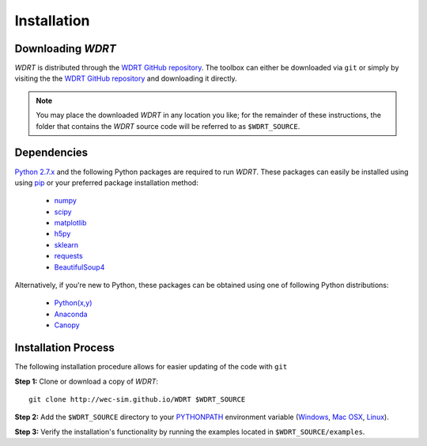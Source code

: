 Installation
==========================

Downloading `WDRT`
------------------------
`WDRT` is distributed through the `WDRT GitHub repository <https://github.com/WEC-Sim/WDRT/>`_. The toolbox can either be downloaded via ``git`` or simply by visiting the the `WDRT GitHub repository <https://github.com/WEC-Sim/WDRT/>`_ and downloading it directly.

.. note::

	You may place the downloaded `WDRT` in any location you like; for the remainder of these instructions, the folder that contains the `WDRT` source code will be referred to as ``$WDRT_SOURCE``.

Dependencies
-------------
`Python 2.7.x <https://www.python.org/downloads/>`_ and the following Python packages are required to run `WDRT`.
These packages can easily be installed using using `pip <https://pypi.python.org/pypi/pip>`_  or your preferred package installation method:

	* `numpy <http://www.numpy.org>`_
	* `scipy <http://www.scipy.org>`_
	* `matplotlib <http://matplotlib.org>`_
	* `h5py <http://www.h5py.org>`_
	* `sklearn <http://scikit-learn.org/stable/>`_
	* `requests <http://docs.python-requests.org/en/master/>`_
	* `BeautifulSoup4 <https://www.crummy.com/software/BeautifulSoup/>`_

Alternatively, if you're new to Python, these packages can be obtained using one of following Python distributions:

	* `Python(x,y) <http://python-xy.github.io>`_
	* `Anaconda <https://www.continuum.io/downloads>`_
	* `Canopy <https://www.enthought.com/products/canopy/>`_

Installation Process
--------------------
The following installation procedure allows for easier updating of the code with ``git``

**Step 1:** Clone or download a copy of `WDRT`::

	git clone http://wec-sim.github.io/WDRT $WDRT_SOURCE

**Step 2:** Add the ``$WDRT_SOURCE`` directory to your `PYTHONPATH <https://docs.python.org/2/using/cmdline.html#environment-variables>`_ environment variable (`Windows <https://docs.python.org/2/using/windows.html#excursus-setting-environment-variables>`_, `Mac OSX <https://docs.python.org/2/using/mac.html?highlight=pythonpath#configuration>`_, `Linux <https://wiki.archlinux.org/index.php/Environment_variables>`_).

**Step 3:** Verify the installation's functionality by running the examples located in ``$WDRT_SOURCE/examples``.
